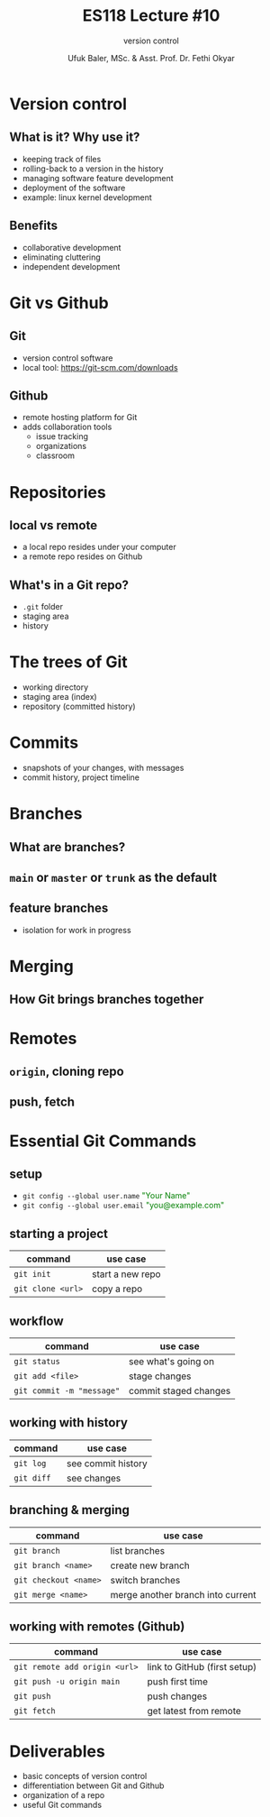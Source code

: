 #+TITLE: ES118 Lecture #10
#+AUTHOR: Ufuk Baler, MSc. & Asst. Prof. Dr. Fethi Okyar
#+SUBTITLE: version control
#+STARTUP: overview
#+REVEAL_THEME: simple
#+REVEAL_INIT_OPTIONS: slideNumber:"c/t", width:1920, height:1080
#+REVEAL_TITLE_SLIDE: <h2>%t</h2> <h3>%s</h3> <h4>%a</h4> <h4>%d</h4>
#+OPTIONS: timestamp:nil toc:1 num:nil reveal_global_footer:nil
#+REVEAL_EXTRA_CSS: ../codestyle.css
#+LATEX_HEADER: \usepackage{amsmath}
#+MACRO: color @@html:<font color="$1">$2</font>@@

* Version control
** What is it? Why use it?
#+ATTR_REVEAL: :frag (appear)
- keeping track of files
- rolling-back to a version in the history
- managing software feature development
- deployment of the software  
- example: linux kernel development  
** Benefits
#+ATTR_REVEAL: :frag (appear)
- collaborative development
- eliminating cluttering
- independent development
* Git vs Github
** Git
#+ATTR_REVEAL: :frag (appear)
- version control software
- local tool: https://git-scm.com/downloads
** Github
#+ATTR_REVEAL: :frag (appear)
- remote hosting platform for Git
- adds collaboration tools
  + issue tracking
  + organizations
  + classroom
* Repositories
** local vs remote
#+ATTR_REVEAL: :frag (appear)  
- a local repo resides under your computer
- a remote repo resides on Github  
** What's in a Git repo?
#+ATTR_REVEAL: :frag (appear)  
- ~.git~ folder
- staging area
- history    
* The trees of Git
#+ATTR_REVEAL: :frag (appear)
- working directory
- staging area (index)
- repository (committed history)    
* Commits
#+ATTR_REVEAL: :frag (appear)
- snapshots of your changes, with messages
- commit history, project timeline  
* Branches
** What are branches?
** ~main~ or ~master~ or ~trunk~ as the default
** feature branches
- isolation for work in progress
* Merging
** How Git brings branches together
* Remotes
** ~origin~, cloning repo
** push, fetch
* Essential Git Commands
** setup
- ~git config --global user.name~ {{{color(green,"Your Name")}}}
- ~git config --global user.email~ {{{color(green,"you@example.com")}}}
** starting a project
| command           | use case         |
|-------------------+------------------|
| ~git init~        | start a new repo |
| ~git clone <url>~ | copy a repo      |

** workflow
| command                   | use case              |
|---------------------------+-----------------------|
| ~git status~              | see what's going on   |
| ~git add <file>~          | stage changes         |
| ~git commit -m "message"~ | commit staged changes |

** working with history
| command    | use case           |
|------------+--------------------|
| ~git log~  | see commit history |
| ~git diff~ | see changes        |

** branching & merging
| command               | use case                          |
|-----------------------+-----------------------------------|
| ~git branch~          | list branches                     |
| ~git branch <name>~   | create new branch                 |
| ~git checkout <name>~ | switch branches                   |
| ~git merge <name>~    | merge another branch into current |
** working with remotes (Github)
| command                       | use case                     |
|-------------------------------+------------------------------|
| ~git remote add origin <url>~ | link to GitHub (first setup) |
| ~git push -u origin main~     | push first time              |
| ~git push~                    | push changes                 |
| ~git fetch~                   | get latest from remote       |

* Deliverables
- basic concepts of version control
- differentiation between Git and Github
- organization of a repo
- useful Git commands      
